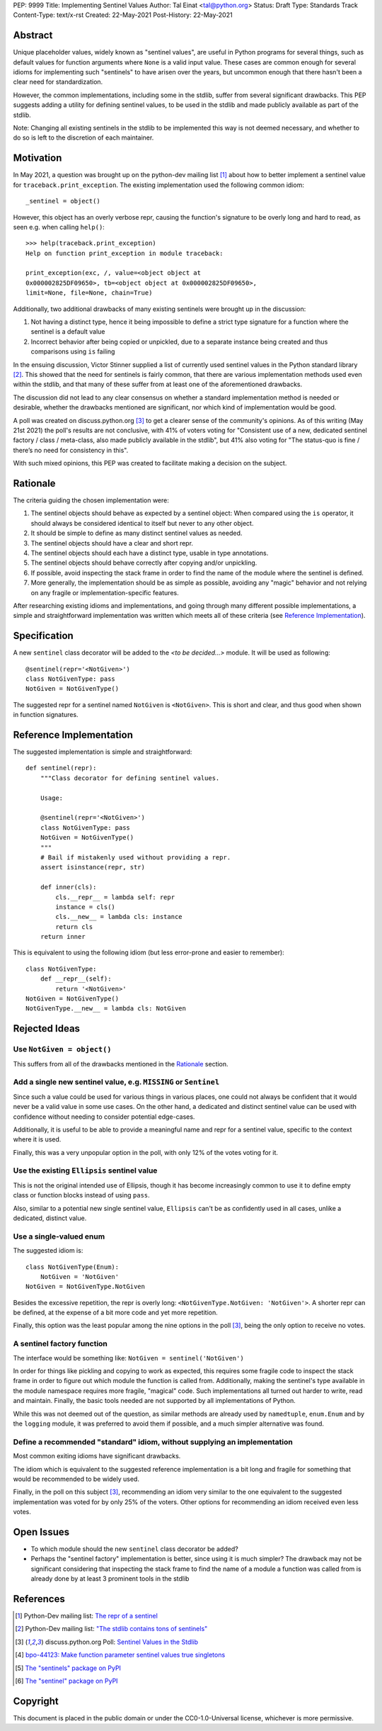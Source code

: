 PEP: 9999
Title: Implementing Sentinel Values
Author: Tal Einat <tal@python.org>
Status: Draft
Type: Standards Track
Content-Type: text/x-rst
Created: 22-May-2021
Post-History: 22-May-2021


Abstract
========

Unique placeholder values, widely known as "sentinel values", are useful in
Python programs for several things, such as default values for function
arguments where ``None`` is a valid input value.  These cases are common
enough for several idioms for implementing such "sentinels" to have arisen over
the years, but uncommon enough that there hasn't been a clear need for
standardization.

However, the common implementations, including some in the stdlib, suffer
from several significant drawbacks.  This PEP suggests adding a utility for
defining sentinel values, to be used in the stdlib and made publicly
available as part of the stdlib.

Note: Changing all existing sentinels in the stdlib to be implemented this
way is not deemed necessary, and whether to do so is left to the discretion
of each maintainer.


Motivation
==========

In May 2021, a question was brought up on the python-dev mailing list
[#python-dev-thread]_
about how to better implement a sentinel value for
``traceback.print_exception``.  The existing implementation used the
following common idiom:

::

    _sentinel = object()

However, this object has an overly verbose repr, causing the function's
signature to be overly long and hard to read, as seen e.g. when calling
``help()``:

::

    >>> help(traceback.print_exception)
    Help on function print_exception in module traceback:

    print_exception(exc, /, value=<object object at
    0x000002825DF09650>, tb=<object object at 0x000002825DF09650>,
    limit=None, file=None, chain=True)

Additionally, two additional drawbacks of many existing sentinels were brought
up in the discussion:

1. Not having a distinct type, hence it being impossible to define a strict
   type signature for a function where the sentinel is a default value
2. Incorrect behavior after being copied or unpickled, due to a separate
   instance being created and thus comparisons using ``is`` failing

In the ensuing discussion, Victor Stinner supplied a list of currently used
sentinel values in the Python standard library [#list-of-sentinels-in-stdlib]_.
This showed that the need for sentinels is fairly common, that there are
various implementation methods used even within the stdlib, and that many of
these suffer from at least one of the aforementioned drawbacks.

The discussion did not lead to any clear consensus on whether a standard
implementation method is needed or desirable, whether the drawbacks mentioned
are significant, nor which kind of implementation would be good.

A poll was created on discuss.python.org [#poll]_ to get a clearer sense of the
community's opinions. As of this writing (May 21st 2021) the poll's results
are not conclusive, with 41% of voters voting for "Consistent use of a new,
dedicated sentinel factory / class / meta-class, also made publicly available
in the stdlib", but 41% also voting for "The status-quo is fine / there’s no
need for consistency in this".

With such mixed opinions, this PEP was created to facilitate making a decision
on the subject.


Rationale
=========

The criteria guiding the chosen implementation were:

1. The sentinel objects should behave as expected by a sentinel object: When
   compared using the ``is`` operator, it should always be considered identical
   to itself but never to any other object.
2. It should be simple to define as many distinct sentinel values as needed.
3. The sentinel objects should have a clear and short repr.
4. The sentinel objects should each have a distinct type, usable in type
   annotations.
5. The sentinel objects should behave correctly after copying and/or
   unpickling.
6. If possible, avoid inspecting the stack frame in order to find the name
   of the module where the sentinel is defined.
7. More generally, the implementation should be as simple as possible,
   avoiding any "magic" behavior and not relying on any fragile or
   implementation-specific features.

After researching existing idioms and implementations, and going through many
different possible implementations, a simple and straightforward implementation
was written which meets all of these criteria
(see `Reference Implementation`_).


Specification
=============

A new ``sentinel`` class decorator will be added to the *<to be decided...>*
module.  It will be used as following:

::

    @sentinel(repr='<NotGiven>')
    class NotGivenType: pass
    NotGiven = NotGivenType()


The suggested repr for a sentinel named ``NotGiven`` is ``<NotGiven>``. This
is short and clear, and thus good when shown in function signatures.


Reference Implementation
========================

The suggested implementation is simple and straightforward:

::

    def sentinel(repr):
        """Class decorator for defining sentinel values.

        Usage:

        @sentinel(repr='<NotGiven>')
        class NotGivenType: pass
        NotGiven = NotGivenType()
        """
        # Bail if mistakenly used without providing a repr.
        assert isinstance(repr, str)

        def inner(cls):
            cls.__repr__ = lambda self: repr
            instance = cls()
            cls.__new__ = lambda cls: instance
            return cls
        return inner

This is equivalent to using the following idiom (but less error-prone and
easier to remember):

::

    class NotGivenType:
        def __repr__(self):
            return '<NotGiven>'
    NotGiven = NotGivenType()
    NotGivenType.__new__ = lambda cls: NotGiven


Rejected Ideas
==============


Use ``NotGiven = object()``
---------------------------

This suffers from all of the drawbacks mentioned in the `Rationale`_ section.


Add a single new sentinel value, e.g. ``MISSING`` or ``Sentinel``
-----------------------------------------------------------------

Since such a value could be used for various things in various places, one
could not always be confident that it would never be a valid value in some use
cases.  On the other hand, a dedicated and distinct sentinel value can be used
with confidence without needing to consider potential edge-cases.

Additionally, it is useful to be able to provide a meaningful name and repr
for a sentinel value, specific to the context where it is used.

Finally, this was a very unpopular option in the poll, with only 12% of
the votes voting for it.


Use the existing ``Ellipsis`` sentinel value
--------------------------------------------

This is not the original intended use of Ellipsis, though it has become
increasingly common to use it to define empty class or function blocks instead
of using ``pass``.

Also, similar to a potential new single sentinel value, ``Ellipsis`` can't be
as confidently used in all cases, unlike a dedicated, distinct value.


Use a single-valued enum
------------------------

The suggested idiom is:

::

    class NotGivenType(Enum):
        NotGiven = 'NotGiven'
    NotGiven = NotGivenType.NotGiven

Besides the excessive repetition, the repr is overly long:
``<NotGivenType.NotGiven: 'NotGiven'>``.  A shorter repr can be defined, at
the expense of a bit more code and yet more repetition.

Finally, this option was the least popular among the nine options in the poll
[#poll]_, being the only option to receive no votes.


A sentinel factory function
---------------------------

The interface would be something like: ``NotGiven = sentinel('NotGiven')``

In order for things like pickling and copying to work as expected, this
requires some fragile code to inspect the stack frame in order to figure out
which module the function is called from.  Additionally, making the sentinel's
type available in the module namespace requires more fragile, "magical" code.
Such implementations all turned out harder to write, read and maintain.
Finally, the basic tools needed are not supported by all implementations of
Python.

While this was not deemed out of the question, as similar methods are already
used by ``namedtuple``, ``enum.Enum`` and by the ``logging`` module, it was
preferred to avoid them if possible, and a much simpler alternative was found.


Define a recommended "standard" idiom, without supplying an implementation
--------------------------------------------------------------------------

Most common exiting idioms have significant drawbacks.

The idiom which is equivalent to the suggested reference implementation is a
bit long and fragile for something that would be recommended to be widely
used.

Finally, in the poll on this subject [#poll]_, recommending an idiom very
similar to the one equivalent to the suggested implementation was voted for
by only 25% of the voters.  Other options for recommending an idiom received
even less votes.


Open Issues
===========

* To which module should the new ``sentinel`` class decorator be added?
* Perhaps the "sentinel factory" implementation is better, since using it is
  much simpler?  The drawback may not be significant considering that
  inspecting the stack frame to find the name of a module a function was
  called from is already done by at least 3 prominent tools in the stdlib


References
==========

.. [#python-dev-thread] Python-Dev mailing list: `The repr of a sentinel <https://mail.python.org/archives/list/python-dev@python.org/thread/ZLVPD2OISI7M4POMTR2FCQTE6TPMPTO3/>`_
.. [#list-of-sentinels-in-stdlib] Python-Dev mailing list: `"The stdlib contains tons of sentinels" <https://mail.python.org/archives/list/python-dev@python.org/message/JBYXQH3NV3YBF7P2HLHB5CD6V3GVTY55/>`_
.. [#poll] discuss.python.org Poll: `Sentinel Values in the Stdlib <https://discuss.python.org/t/sentinel-values-in-the-stdlib/8810/>`_
.. [4] `bpo-44123: Make function parameter sentinel values true singletons <https://bugs.python.org/issue44123>`_
.. [5] `The "sentinels" package on PyPI <https://pypi.org/project/sentinels/>`_
.. [6] `The "sentinel" package on PyPI <https://pypi.org/project/sentinel/>`_


Copyright
=========

This document is placed in the public domain or under the
CC0-1.0-Universal license, whichever is more permissive.


..
   Local Variables:
   mode: indented-text
   indent-tabs-mode: nil
   sentence-end-double-space: t
   fill-column: 70
   coding: utf-8
   End:

